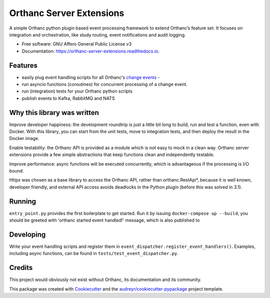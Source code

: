=========================
Orthanc Server Extensions
=========================


.. image:: https://img.shields.io/pypi/v/orthanc-server-extensions.svg
        :target: https://pypi.python.org/pypi/orthanc-server-extensions

.. image:: https://travis-ci.com/walkIT-nl/orthanc-server-extensions.svg?branch=main
        :target: https://travis-ci.com/walkIT-nl/orthanc-server-extensions

.. image:: https://readthedocs.org/projects/orthanc-server-extensions/badge/?version=latest
        :target: https://orthanc-server-extensions.readthedocs.io/en/latest/?badge=latest
        :alt: Documentation Status

.. image:: https://github.com/walkIT-nl/orthanc-server-extensions/actions/workflows/main.yml/badge.svg
        :target: https://github.com/walkIT-nl/orthanc-server-extensions/actions/workflows/main.yml
        :alt: Build and test status

A simple Orthanc python plugin based event processing framework to extend Orthanc’s feature set. It focuses on
integration and orchestration, like study routing, event notifications and audit logging.


* Free software: GNU Affero General Public License v3
* Documentation: https://orthanc-server-extensions.readthedocs.io.


Features
--------
* easily plug event handling scripts for all Orthanc's `change events`_ -
* run asyncio functions (coroutines) for concurrent processing of a change event.
* run (integration) tests for your Orthanc python scripts
* publish events to Kafka, RabbitMQ and NATS

Why this library was written
----------------------------

Improve developer happiness: the development roundtrip is just a little bit long to build, run and test a function, even with Docker.
With this library, you can start from the unit tests, move to integration tests, and then deploy the result in the Docker image.

Enable testability: the Orthanc API is provided as a module which is not easy to mock in a clean way.
Orthanc server extensions provide a few simple abstractions that keep functions clean and independently testable.

Improve performance: async functions will be executed concurrently, which is advantageous if the processing is I/O bound.

Httpx was chosen as a base library to access the Orthanc API, rather than orthanc.RestApi*, because it is well known,
developer friendly, and external API access avoids deadlocks in the Python plugin (before this was solved in 3.1).


Running
-------

``entry_point.py`` provides the first boilerplate to get started. Run it by issuing
``docker-compose up --build``; you should be greeted with 'orthanc started event handled!' message, which is also published to

Developing
----------

Write your event handling scripts and register them in ``event_dispatcher.register_event_handlers()``. Examples,
including async functions, can be found in ``tests/test_event_dispatcher.py``.


Credits
-------

This project would obviously not exist without Orthanc, its documentation and its community.

This package was created with Cookiecutter_ and the `audreyr/cookiecutter-pypackage`_ project template.

.. _change events: https://book.orthanc-server.com/plugins/python.html#listening-to-changes).
.. _Cookiecutter: https://github.com/audreyr/cookiecutter
.. _`audreyr/cookiecutter-pypackage`: https://github.com/audreyr/cookiecutter-pypackage
